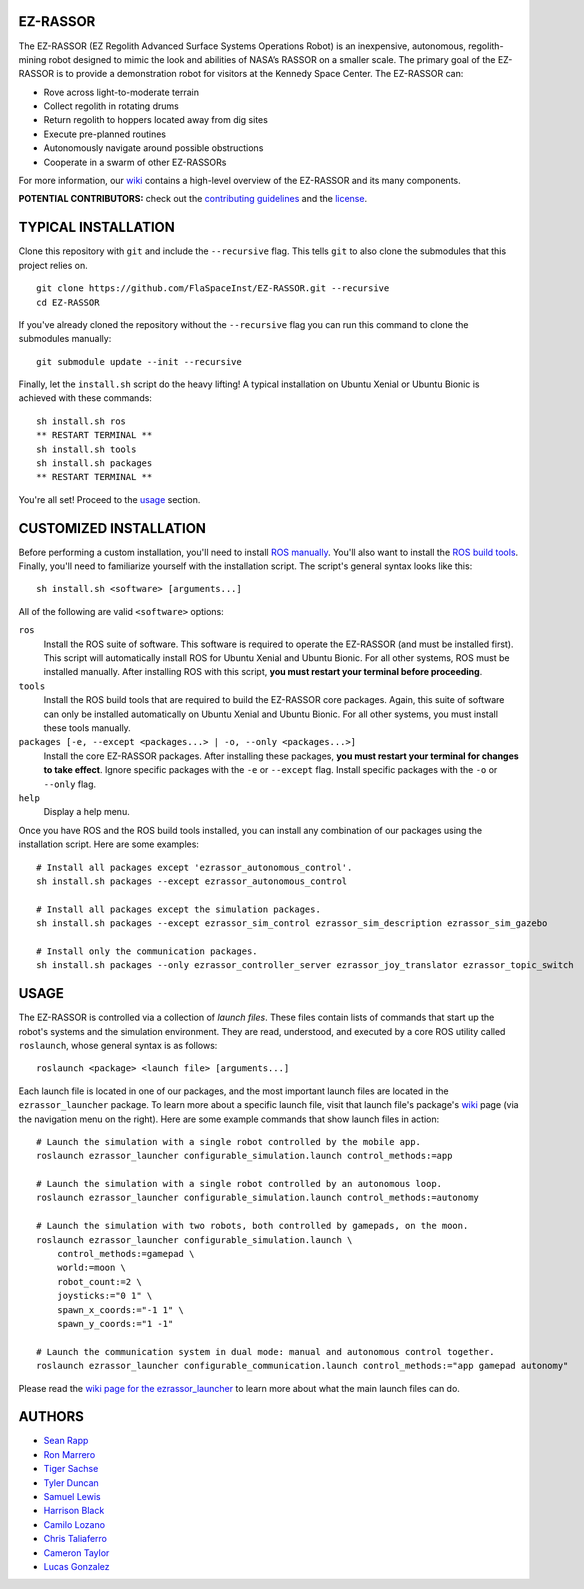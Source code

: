 EZ-RASSOR
---------
The EZ-RASSOR (EZ Regolith Advanced Surface Systems Operations Robot) is an inexpensive, autonomous, regolith-mining robot designed to mimic the look and abilities of NASA’s RASSOR on a smaller scale. The primary goal of the EZ-RASSOR is to provide a demonstration robot for visitors at the Kennedy Space Center. The EZ-RASSOR can:

- Rove across light-to-moderate terrain
- Collect regolith in rotating drums
- Return regolith to hoppers located away from dig sites
- Execute pre-planned routines
- Autonomously navigate around possible obstructions
- Cooperate in a swarm of other EZ-RASSORs

For more information, our `wiki`_ contains a high-level overview of the EZ-RASSOR and its many components.

**POTENTIAL CONTRIBUTORS:** check out the `contributing guidelines`_ and the `license`_.

TYPICAL INSTALLATION
--------------------
Clone this repository with ``git`` and include the ``--recursive`` flag. This tells ``git`` to also clone the submodules that this project relies on.
::
  git clone https://github.com/FlaSpaceInst/EZ-RASSOR.git --recursive
  cd EZ-RASSOR
  
If you've already cloned the repository without the ``--recursive`` flag you can run this command to clone the submodules manually:
::
  git submodule update --init --recursive

Finally, let the ``install.sh`` script do the heavy lifting! A typical installation on Ubuntu Xenial or Ubuntu Bionic is achieved with these commands:
::
  sh install.sh ros
  ** RESTART TERMINAL **
  sh install.sh tools
  sh install.sh packages
  ** RESTART TERMINAL **
  
You're all set! Proceed to the `usage`_ section.

CUSTOMIZED INSTALLATION
-----------------------
Before performing a custom installation, you'll need to install `ROS manually`_. You'll also want to install the `ROS build tools`_. Finally, you'll need to familiarize yourself with the installation script. The script's general syntax looks like this:
::
  sh install.sh <software> [arguments...]
  
All of the following are valid ``<software>`` options:

``ros``
  Install the ROS suite of software. This software is required to operate the EZ-RASSOR (and must be installed first). This script will automatically install ROS for Ubuntu Xenial and Ubuntu Bionic. For all other systems, ROS must be installed manually. After installing ROS with this script, **you must restart your terminal before proceeding**.
``tools``
  Install the ROS build tools that are required to build the EZ-RASSOR core packages. Again, this suite of software can only be installed automatically on Ubuntu Xenial and Ubuntu Bionic. For all other systems, you must install these tools manually.
``packages [-e, --except <packages...> | -o, --only <packages...>]``
  Install the core EZ-RASSOR packages. After installing these packages, **you must restart your terminal for changes to take effect**. Ignore specific packages with the ``-e`` or ``--except`` flag. Install specific packages with the ``-o`` or ``--only`` flag.
``help``
  Display a help menu.

Once you have ROS and the ROS build tools installed, you can install any combination of our packages using the installation script. Here are some examples:
::
  # Install all packages except 'ezrassor_autonomous_control'.
  sh install.sh packages --except ezrassor_autonomous_control

  # Install all packages except the simulation packages.
  sh install.sh packages --except ezrassor_sim_control ezrassor_sim_description ezrassor_sim_gazebo
  
  # Install only the communication packages.
  sh install.sh packages --only ezrassor_controller_server ezrassor_joy_translator ezrassor_topic_switch
  
USAGE
-----
The EZ-RASSOR is controlled via a collection of *launch files*. These files contain lists of commands that start up the robot's systems and the simulation environment. They are read, understood, and executed by a core ROS utility called ``roslaunch``, whose general syntax is as follows:
::
  roslaunch <package> <launch file> [arguments...]
  
Each launch file is located in one of our packages, and the most important launch files are located in the ``ezrassor_launcher`` package. To learn more about a specific launch file, visit that launch file's package's `wiki`_ page (via the navigation menu on the right). Here are some example commands that show launch files in action:
::
  # Launch the simulation with a single robot controlled by the mobile app.
  roslaunch ezrassor_launcher configurable_simulation.launch control_methods:=app
  
  # Launch the simulation with a single robot controlled by an autonomous loop.
  roslaunch ezrassor_launcher configurable_simulation.launch control_methods:=autonomy
  
  # Launch the simulation with two robots, both controlled by gamepads, on the moon.
  roslaunch ezrassor_launcher configurable_simulation.launch \
      control_methods:=gamepad \
      world:=moon \
      robot_count:=2 \
      joysticks:="0 1" \
      spawn_x_coords:="-1 1" \
      spawn_y_coords:="1 -1"
      
  # Launch the communication system in dual mode: manual and autonomous control together.
  roslaunch ezrassor_launcher configurable_communication.launch control_methods:="app gamepad autonomy"
  
Please read the `wiki page for the ezrassor_launcher`_ to learn more about what the main launch files can do.

AUTHORS
-------
- `Sean Rapp`_
- `Ron Marrero`_
- `Tiger Sachse`_
- `Tyler Duncan`_
- `Samuel Lewis`_
- `Harrison Black`_
- `Camilo Lozano`_
- `Chris Taliaferro`_
- `Cameron Taylor`_
- `Lucas Gonzalez`_

.. _`wiki`: https://github.com/FlaSpaceInst/EZ-RASSOR/wiki
.. _`contributing guidelines`: CONTRIBUTING.rst
.. _`license`: LICENSE.txt
.. _`usage`: README.rst#Usage
.. _`ROS manually`: http://wiki.ros.org/ROS/Installation
.. _`ROS build tools`: http://wiki.ros.org/kinetic/Installation/Source#Prerequisites
.. _`wiki page for the ezrassor_launcher`: https://github.com/FlaSpaceInst/EZ-RASSOR/wiki/ezrassor_launcher
.. _`Sean Rapp`: https://github.com/shintoo
.. _`Ron Marrero` : https://github.com/CSharpRon
.. _`Tiger Sachse` : https://github.com/tgsachse
.. _`Tyler Duncan` : https://github.com/Tduncan13
.. _`Samuel Lewis` : https://github.com/BrainfreezeFL
.. _`Harrison Black` : https://github.com/HarrisonWBlack
.. _`Camilo Lozano` : https://github.com/camilozano
.. _`Chris Taliaferro` : https://github.com/Hansuto
.. _`Cameron Taylor` : https://github.com/CameronTaylorFL
.. _`Lucas Gonzalez` : https://github.com/gonzalezL
